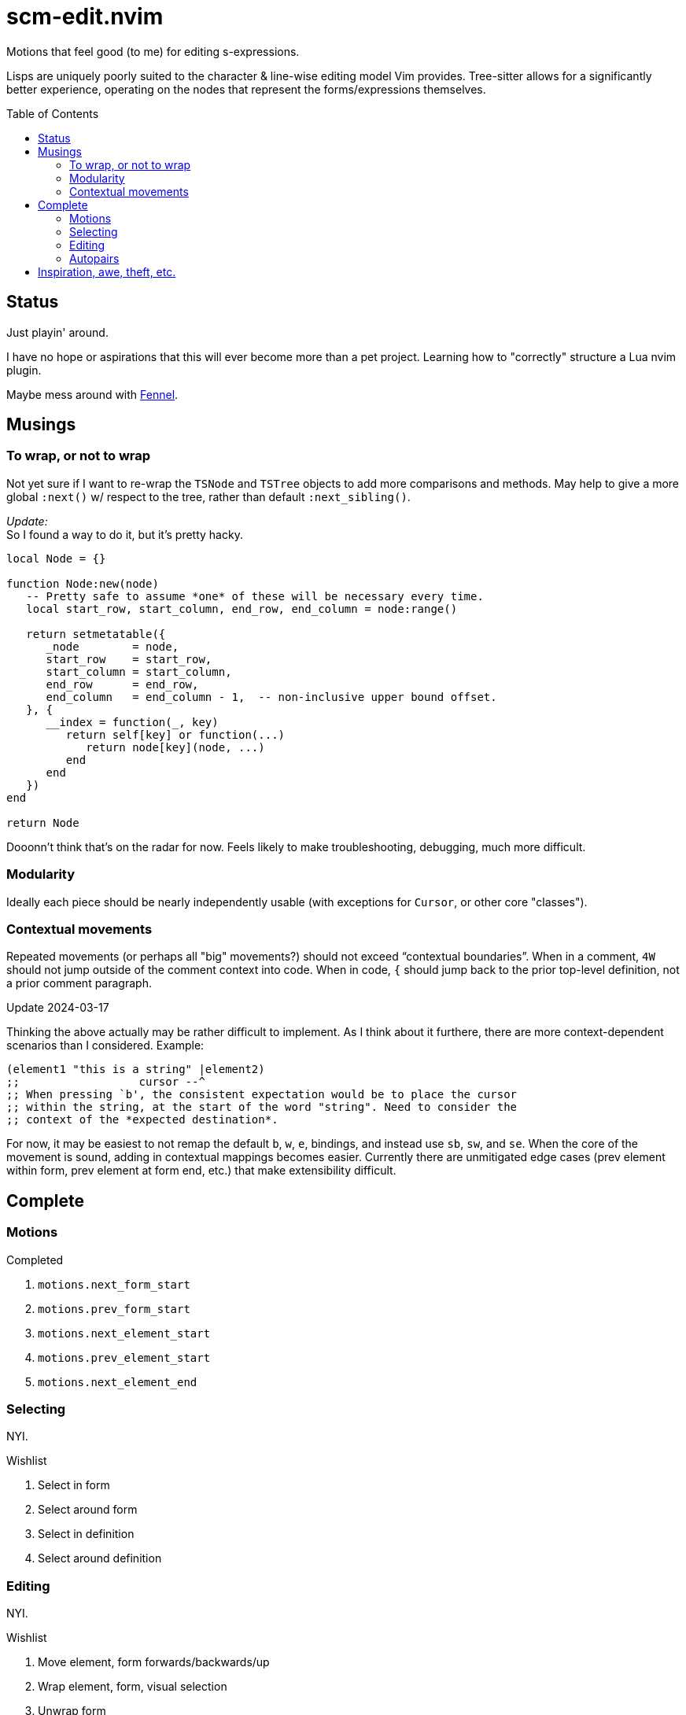 = scm-edit.nvim
:toc:                      preamble
:toclevels:                3
:source-highlighter:       pygments
:pygments-style:           algol_nu
:pygments-linenums-mode:   table

Motions that feel good (to me) for editing s-expressions.

Lisps are uniquely poorly suited to the character & line-wise editing model Vim provides.
Tree-sitter allows for a significantly better experience, operating on the nodes that represent the forms/expressions themselves.


== Status
Just playin' around.

I have no hope or aspirations that this will ever become more than a pet project.
Learning how to "correctly" structure a Lua nvim plugin.

Maybe mess around with https://fennel-lang.org/[Fennel].


== Musings
=== To wrap, or not to wrap
Not yet sure if I want to re-wrap the `TSNode` and `TSTree` objects to add more comparisons and methods.
May help to give a more global `:next()` w/ respect to the tree, rather than default `:next_sibling()`.

_Update:_ +
So I found a way to do it, but it's pretty hacky.

[source,lua]
----
local Node = {}

function Node:new(node)
   -- Pretty safe to assume *one* of these will be necessary every time.
   local start_row, start_column, end_row, end_column = node:range()

   return setmetatable({
      _node        = node,
      start_row    = start_row,
      start_column = start_column,
      end_row      = end_row,
      end_column   = end_column - 1,  -- non-inclusive upper bound offset.
   }, {
      __index = function(_, key)
         return self[key] or function(...)
            return node[key](node, ...)
         end
      end
   })
end

return Node
----

Dooonn't think that's on the radar for now.
Feels likely to make troubleshooting, debugging, much more difficult.

=== Modularity
Ideally each piece should be nearly independently usable
(with exceptions for `Cursor`, or other core "classes").

=== Contextual movements
Repeated movements (or perhaps all "big" movements?) should not exceed "`contextual boundaries`".
When in a comment, `4W` should not jump outside of the comment context into code.
When in code, `{` should jump back to the prior top-level definition, not a prior comment paragraph.

.Update 2024-03-17
Thinking the above actually may be rather difficult to implement.
As I think about it furthere, there are more context-dependent scenarios than I considered.
Example:

[source,scheme]
----
(element1 "this is a string" |element2)
;;                  cursor --^
;; When pressing `b', the consistent expectation would be to place the cursor
;; within the string, at the start of the word "string". Need to consider the
;; context of the *expected destination*.
----

For now, it may be easiest to not remap the default `b`, `w`, `e`, bindings, and instead use `sb`, `sw`, and `se`.
When the core of the movement is sound, adding in contextual mappings becomes easier.
Currently there are unmitigated edge cases (prev element within form, prev element at form end, etc.) that make extensibility difficult.


== Complete
=== Motions
.Completed
. `motions.next_form_start`
. `motions.prev_form_start`
. `motions.next_element_start`
. `motions.prev_element_start`
. `motions.next_element_end`

=== Selecting
NYI.

.Wishlist
. Select in form
. Select around form
. Select in definition
. Select around definition

=== Editing
NYI.

.Wishlist
. Move element, form forwards/backwards/up
. Wrap element, form, visual selection
. Unwrap form
. Slurp/barf

=== Autopairs
.Completed
. `pairs.close_one`
. `pairs.close_all`
. `pairs.toggle`

.Wishlist
. Deleting a paren deletes its match


== Inspiration, awe, theft, etc.
. https://github.com/julienvincent/nvim-paredit
. https://github.com/kovisoft/paredit
. https://github.com/gpanders/nvim-parinfer
